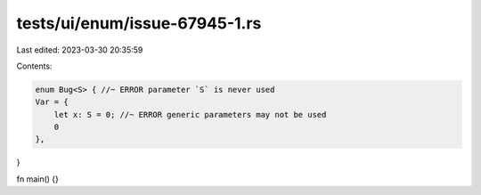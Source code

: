tests/ui/enum/issue-67945-1.rs
==============================

Last edited: 2023-03-30 20:35:59

Contents:

.. code-block:: rs

    enum Bug<S> { //~ ERROR parameter `S` is never used
    Var = {
        let x: S = 0; //~ ERROR generic parameters may not be used
        0
    },
}

fn main() {}


